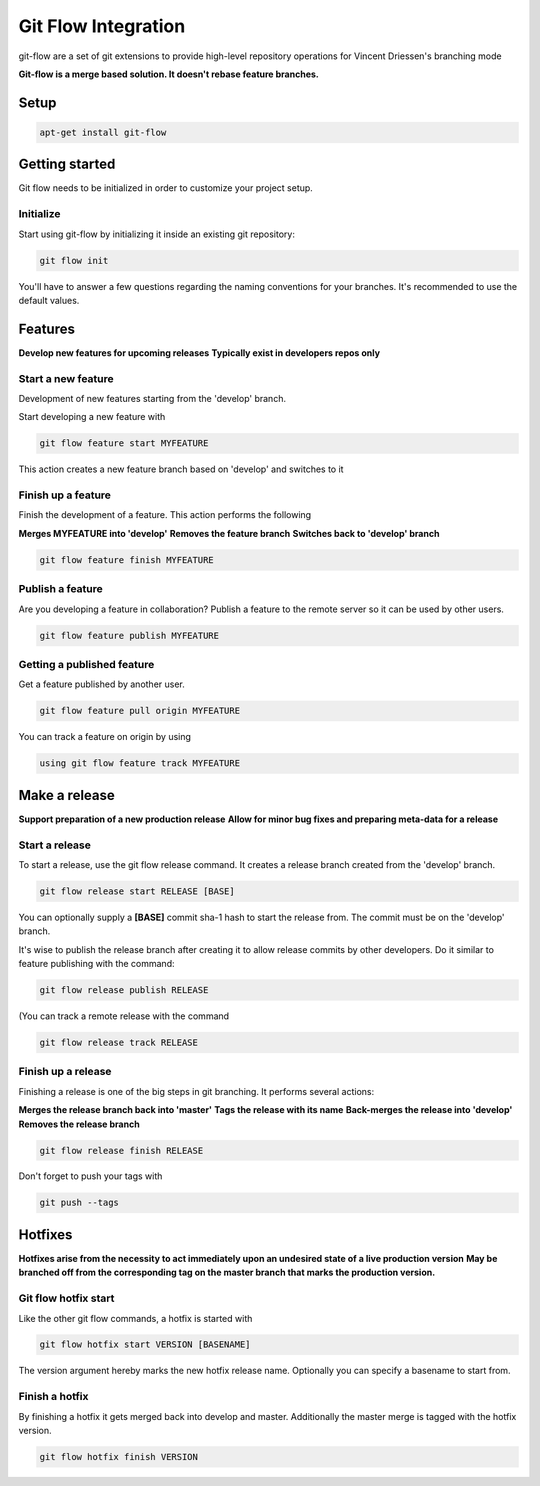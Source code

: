 Git Flow Integration
====================

git-flow are a set of git extensions to provide high-level repository operations for Vincent Driessen's branching mode\

**Git-flow is a merge based solution. It doesn't rebase feature branches.**

=====
Setup
=====

.. code-block:: console


    apt-get install git-flow

===============
Getting started
===============

Git flow needs to be initialized in order to customize your project setup.

Initialize
----------

Start using git-flow by initializing it inside an existing git repository:

.. code-block:: console

    git flow init

You'll have to answer a few questions regarding the naming conventions for your branches.
It's recommended to use the default values.

========
Features
========

**Develop new features for upcoming releases**
**Typically exist in developers repos only**

Start a new feature
-------------------

Development of new features starting from the 'develop' branch.

Start developing a new feature with

.. code-block:: console

   git flow feature start MYFEATURE


This action creates a new feature branch based on 'develop' and switches to it

Finish up a feature
-------------------

Finish the development of a feature. This action performs the following

**Merges MYFEATURE into 'develop'**
**Removes the feature branch**
**Switches back to 'develop' branch**


.. code-block:: console

    git flow feature finish MYFEATURE


Publish a feature
-----------------

Are you developing a feature in collaboration?
Publish a feature to the remote server so it can be used by other users.


.. code-block:: console

    git flow feature publish MYFEATURE



Getting a published feature
---------------------------

Get a feature published by another user.


.. code-block:: console

   git flow feature pull origin MYFEATURE

You can track a feature on origin by using


.. code-block:: console

   using git flow feature track MYFEATURE


==============
Make a release
==============

**Support preparation of a new production release**
**Allow for minor bug fixes and preparing meta-data for a release**

Start a release
---------------

To start a release, use the git flow release command. It creates a release branch created from the 'develop' branch.

.. code-block:: console

   git flow release start RELEASE [BASE]

You can optionally supply a **[BASE]** commit sha-1 hash to start the release from. The commit must be on the 'develop' branch.

It's wise to publish the release branch after creating it to allow release commits by other developers. Do it similar to feature publishing with the command:

.. code-block:: console

   git flow release publish RELEASE


(You can track a remote release with the command

.. code-block:: console

   git flow release track RELEASE


Finish up a release
-------------------

Finishing a release is one of the big steps in git branching. It performs several actions:

**Merges the release branch back into 'master'**
**Tags the release with its name**
**Back-merges the release into 'develop'**
**Removes the release branch**

.. code-block:: console

   git flow release finish RELEASE

Don't forget to push your tags with

.. code-block:: console

   git push --tags


========
Hotfixes
========

**Hotfixes arise from the necessity to act immediately upon an undesired state of a live production version**
**May be branched off from the corresponding tag on the master branch that marks the production version.**

Git flow hotfix start
---------------------

Like the other git flow commands, a hotfix is started with

.. code-block:: console

  git flow hotfix start VERSION [BASENAME]


The version argument hereby marks the new hotfix release name. Optionally you can specify a basename to start from.

Finish a hotfix
---------------

By finishing a hotfix it gets merged back into develop and master. Additionally the master merge is tagged with the hotfix version.

.. code-block:: console

  git flow hotfix finish VERSION


.. meta::
    :description: PHP 5.4.15+ with PHP Unit testing - Object Oriented Programming in PHP / RESTful API’s ,PHP Code Sniffer for checking coding compliance / PSR-2 standard coding style ,MVC PHP Framework – Symfony , Laravel, CakePHP and Phalcon,Docker Engine / Docker Hub,Guzzle, PHP HTTP Client,Auth0's API authorization,Google API, Twillio API, and Facebook API Integration,Object Relational Mapper (ORM) / Doctrine Query Language,JAVA Programming (J2SE),Angular JS 1 / 2 with Protractor End to End Tesing for Angular- JavaScript’s Framework,Joomla, Wordpress and Drupal ( Content Management System ), Adobe Flex PHP / Adobe ColdFusion, Unix Shell Scripting in Unix / Linux Environment,Twitter Bootstrap / Foundation,Grunt: The JavaScript Task Runner ,Qunit Javascript Unit Testing,Python 2.7.10 ,Highcharts JS ,Node JS, React JS, Vue JS, JQuery, and Navtive Javascript ,eJabberd XMPP Server ,Bitbuket with Pipeline Build Integration ,GitLab with Gitlab CI integration ,Git with Git Flow Integration ,MS SQL Enterprise ,MySQL with MySql Workbench and Sequel Pro, Postgre SQL,Composer for PHP dependencies,WebPack Node JS for JavaScript and Css dependencies ,Solaris 10 / Ubuntu 16.04 / Fedora 18 / Backtrack / Mac OS X – Unix and Linux OS ,Windows XP, Vista, 7 and 8 ,VMware Server / Virtual Box / Homestead ,HTML5, CSS and SASS ,SPHINX - Python Documentation Generator ,Sample API docs for mobile dev - Leaders Summit API Docs.
    :keywords: PHP 5.4.15+ with PHP Unit testing - Object Oriented Programming in PHP / RESTful API’s ,PHP Code Sniffer for checking coding compliance / PSR-2 standard coding style ,MVC PHP Framework – Symfony , Laravel, CakePHP and Phalcon,Docker Engine / Docker Hub,Guzzle, PHP HTTP Client,Auth0's API authorization,Google API, Twillio API, and Facebook API Integration,Object Relational Mapper (ORM) / Doctrine Query Language,JAVA Programming (J2SE),Angular JS 1 / 2 with Protractor End to End Tesing for Angular- JavaScript’s Framework,Joomla, Wordpress and Drupal ( Content Management System ), Adobe Flex PHP / Adobe ColdFusion, Unix Shell Scripting in Unix / Linux Environment,Twitter Bootstrap / Foundation,Grunt: The JavaScript Task Runner ,Qunit Javascript Unit Testing,Python 2.7.10 ,Highcharts JS ,Node JS, React JS, Vue JS, JQuery, and Navtive Javascript ,eJabberd XMPP Server ,Bitbuket with Pipeline Build Integration ,GitLab with Gitlab CI integration ,Git with Git Flow Integration ,MS SQL Enterprise ,MySQL with MySql Workbench and Sequel Pro, Postgre SQL,Composer for PHP dependencies,WebPack Node JS for JavaScript and Css dependencies ,Solaris 10 / Ubuntu 16.04 / Fedora 18 / Backtrack / Mac OS X – Unix and Linux OS ,Windows XP, Vista, 7 and 8 ,VMware Server / Virtual Box / Homestead ,HTML5, CSS and SASS ,SPHINX - Python Documentation Generator ,Sample API docs for mobile dev - Leaders Summit API Docs.
    :author: Jasper Carpizo